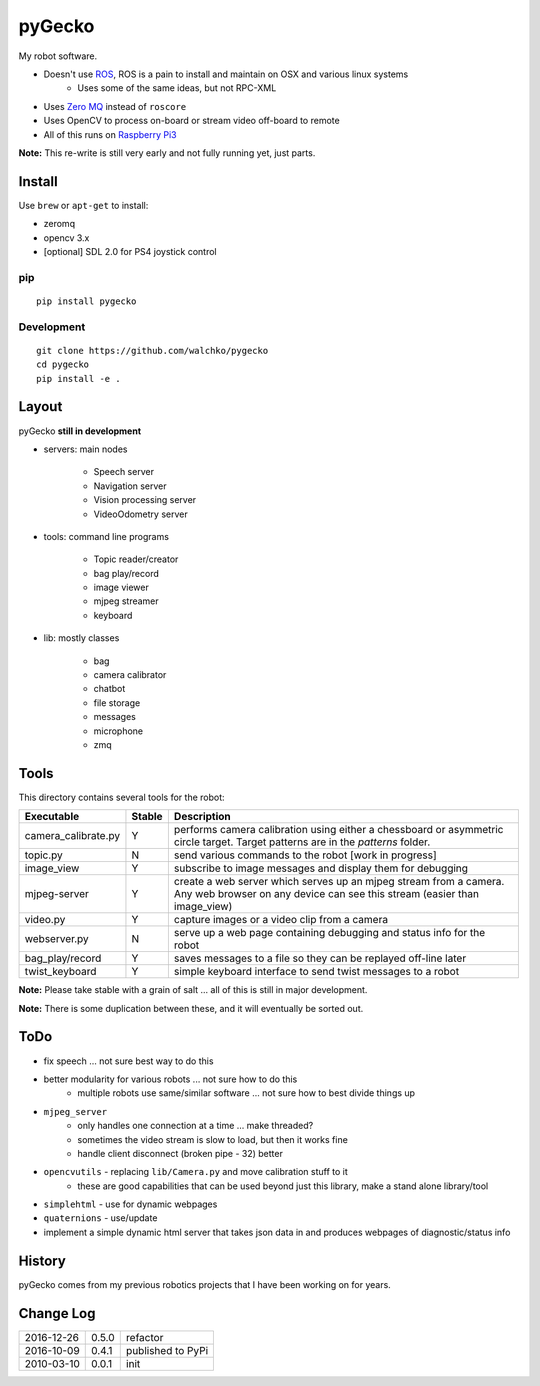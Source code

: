 pyGecko
============================

.. image:: https://github.com/walchko/pygecko/raw/master/pics/gecko.jpg
	:align: center
	:width: 200 px


.. image:: https://img.shields.io/pypi/v/pygecko.svg
	:target: https://github.com/walchko/pygecko
.. image:: https://img.shields.io/pypi/l/pygecko.svg
	:target: https://github.com/walchko/pygecko
.. image:: https://travis-ci.org/walchko/pygecko.svg?branch=master
	:target: https://travis-ci.org/walchko/pygecko
.. image:: https://api.codacy.com/project/badge/Grade/7e526b9907754837a15beff59d393e10
	:target: https://www.codacy.com/app/kevin-walchko/pygecko?utm_source=github.com&amp;utm_medium=referral&amp;utm_content=walchko/pygecko&amp;utm_campaign=Badge_Grade
.. image:: https://requires.io/github/walchko/pygecko/requirements.svg?branch=master
	:target: https://requires.io/github/walchko/pygecko/requirements/?branch=master
	:alt: Requirements Status

My robot software.

* Doesn't use `ROS <http://ros.org>`_, ROS is a pain to install and maintain on OSX and various linux systems
	* Uses some of the same ideas, but not RPC-XML
* Uses `Zero MQ <http://http://zeromq.org/>`_ instead of ``roscore``
* Uses OpenCV to process on-board or stream video off-board to remote
* All of this runs on `Raspberry Pi3 <http://www.raspberrypi.org>`_

**Note:** This re-write is still very early and not fully running yet, just parts.

Install
-----------

Use ``brew`` or ``apt-get`` to install:

* zeromq
* opencv 3.x
* [optional] SDL 2.0 for PS4 joystick control

pip
~~~~~

::

	pip install pygecko

Development
~~~~~~~~~~~~~

::

	git clone https://github.com/walchko/pygecko
	cd pygecko
	pip install -e .


Layout
------------

pyGecko **still in development**

* servers: main nodes

	* Speech server
	* Navigation server
	* Vision processing server
	* VideoOdometry server

* tools: command line programs

	* Topic reader/creator
	* bag play/record
	* image viewer
	* mjpeg streamer
	* keyboard

* lib: mostly classes

	* bag
	* camera calibrator
	* chatbot
	* file storage
	* messages
	* microphone
	* zmq

Tools
---------

This directory contains several tools for the robot:

==================== ======= ================
Executable           Stable  Description
==================== ======= ================
camera_calibrate.py  Y       performs camera calibration using either a chessboard or asymmetric circle target. Target patterns are in the `patterns` folder.
topic.py             N       send various commands to the robot [work in progress]
image_view           Y       subscribe to image messages and display them for debugging
mjpeg-server         Y       create a web server which serves up an mjpeg stream from a camera. Any web browser on any device can see this stream (easier than image_view)
video.py             Y       capture images or a video clip from a camera
webserver.py         N       serve up a web page containing debugging and status info for the robot
bag_play/record      Y       saves messages to a file so they can be replayed off-line later
twist_keyboard       Y       simple keyboard interface to send twist messages to a robot
==================== ======= ================

**Note:** Please take stable with a grain of salt ... all of this is still in major development.

**Note:** There is some duplication between these, and it will eventually be sorted out.


ToDo
-----

* fix speech ... not sure best way to do this
* better modularity for various robots ... not sure how to do this
	* multiple robots use same/similar software ... not sure how to best divide things up
* ``mjpeg_server``
	* only handles one connection at a time ... make threaded?
	* sometimes the video stream is slow to load, but then it works fine
	* handle client disconnect (broken pipe - 32) better
* ``opencvutils`` - replacing ``lib/Camera.py`` and move calibration stuff to it
	* these are good capabilities that can be used beyond just this library, make a stand alone library/tool
* ``simplehtml`` - use for dynamic webpages
* ``quaternions`` - use/update
* implement a simple dynamic html server that takes json data in and produces webpages of diagnostic/status info

History
-----------

pyGecko comes from my previous robotics projects that I have been working
on for years.

Change Log
-------------

========== ======= =============================
2016-12-26 0.5.0   refactor
2016-10-09 0.4.1   published to PyPi
2010-03-10 0.0.1   init
========== ======= =============================


